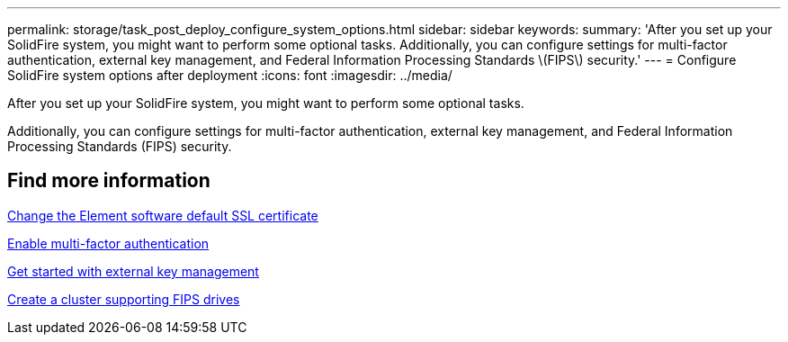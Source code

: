 ---
permalink: storage/task_post_deploy_configure_system_options.html
sidebar: sidebar
keywords:
summary: 'After you set up your SolidFire system, you might want to perform some optional tasks. Additionally, you can configure settings for multi-factor authentication, external key management, and Federal Information Processing Standards \(FIPS\) security.'
---
= Configure SolidFire system options after deployment
:icons: font
:imagesdir: ../media/

[.lead]
After you set up your SolidFire system, you might want to perform some optional tasks.

Additionally, you can configure settings for multi-factor authentication, external key management, and Federal Information Processing Standards (FIPS) security.

== Find more information
link:storage/reference_post_deploy_change_default_ssl_certificate.html[Change the Element software default SSL certificate]

xref:concept_system_manage_mfa_enable_multi_factor_authentication.adoc[Enable multi-factor authentication]

xref:concept_system_manage_key_get_started_with_external_key_management.adoc[Get started with external key management]

xref:task_system_manage_fips_create_a_cluster_supporting_fips_drives.adoc[Create a cluster supporting FIPS drives]
